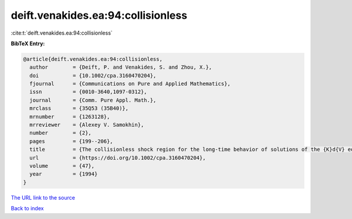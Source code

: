 deift.venakides.ea:94:collisionless
===================================

:cite:t:`deift.venakides.ea:94:collisionless`

**BibTeX Entry:**

.. code-block:: bibtex

   @article{deift.venakides.ea:94:collisionless,
     author        = {Deift, P. and Venakides, S. and Zhou, X.},
     doi           = {10.1002/cpa.3160470204},
     fjournal      = {Communications on Pure and Applied Mathematics},
     issn          = {0010-3640,1097-0312},
     journal       = {Comm. Pure Appl. Math.},
     mrclass       = {35Q53 (35B40)},
     mrnumber      = {1263128},
     mrreviewer    = {Alexey V. Samokhin},
     number        = {2},
     pages         = {199--206},
     title         = {The collisionless shock region for the long-time behavior of solutions of the {K}d{V} equation},
     url           = {https://doi.org/10.1002/cpa.3160470204},
     volume        = {47},
     year          = {1994}
   }

`The URL link to the source <https://doi.org/10.1002/cpa.3160470204>`__


`Back to index <../By-Cite-Keys.html>`__
